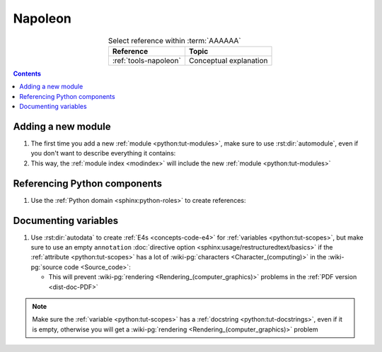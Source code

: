 .. _procedures-napoleon:


########
Napoleon
########

.. csv-table:: Select reference within :term:`AAAAAA`
   :align: Center
   :header: Reference, Topic

   :ref:`tools-napoleon`, Conceptual explanation

.. contents:: Contents
   :local:


*******************
Adding a new module
*******************

#. The first time you add a new :ref:`module <python:tut-modules>`, make sure
   to use :rst:dir:`automodule`, even if you don't want to describe everything
   it contains:

   .. code-block:: rest
      :caption: :py:mod:`AAAAAA.ledger`

      .. automodule:: AAAAAA.ledger
         :members: Transaction


   .. code-block:: rest
      :caption: :py:mod:`conf`

      .. automodule:: conf
         :no-members:

#. This way, the :ref:`module index <modindex>` will include the new
   :ref:`module <python:tut-modules>`


*****************************
Referencing Python components
*****************************

#. Use the :ref:`Python domain <sphinx:python-roles>` to create references:

   .. code-block:: rest
      :caption: :py:class:`AAAAAA.ledger.Transaction`

      :py:class:`AAAAAA.ledger.Transaction`

   .. code-block:: rest
      :caption: :py:data:`conf.html_theme_options`

      :py:data:`conf.html_theme_options`



*********************
Documenting variables
*********************

#. Use  :rst:dir:`autodata` to create :ref:`E4s <concepts-code-e4>` for
   :ref:`variables <python:tut-scopes>`, but make sure to use an empty
   ``annotation``
   :doc:`directive option <sphinx:usage/restructuredtext/basics>` if the
   :ref:`attribute <python:tut-scopes>` has a lot of
   :wiki-pg:`characters <Character_(computing)>` in the
   :wiki-pg:`source code <Source_code>`:

   .. code-block:: rest
      :emphasize-lines: 3
      :caption: Compare :py:data:`conf.html_theme` and
         :py:data:`conf.html_theme_options`

      .. autodata:: conf.html_theme
      .. autodata:: conf.html_theme_options
         :annotation:

   * This will prevent :wiki-pg:`rendering <Rendering_(computer_graphics)>`
     problems in the :ref:`PDF version <dist-doc-PDF>`

.. note::

   Make sure the :ref:`variable <python:tut-scopes>` has a
   :ref:`docstring <python:tut-docstrings>`, even if it is empty, otherwise
   you will get a :wiki-pg:`rendering <Rendering_(computer_graphics)>`
   problem